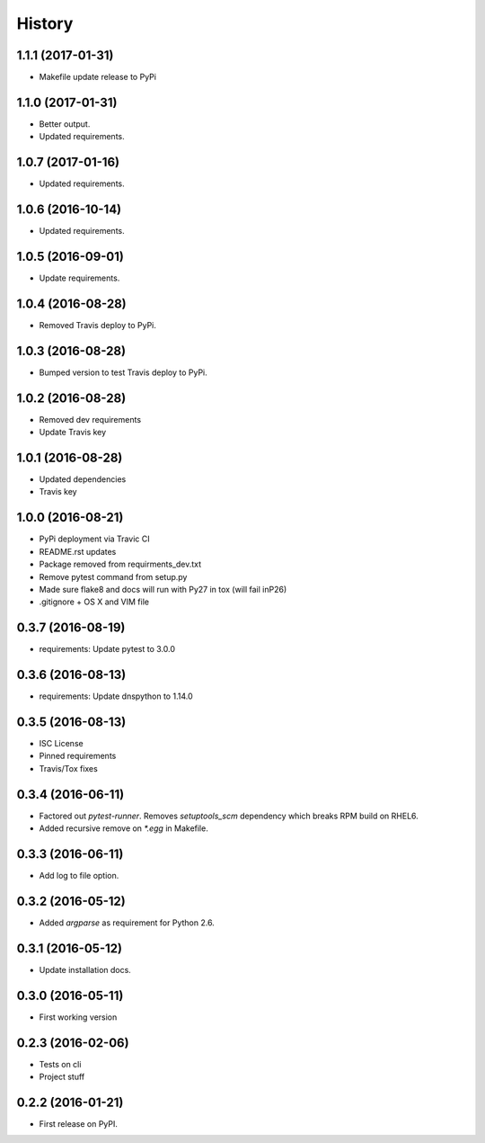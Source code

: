 =======
History
=======

1.1.1 (2017-01-31)
------------------

* Makefile update release to PyPi


1.1.0 (2017-01-31)
------------------

* Better output.
* Updated requirements.


1.0.7 (2017-01-16)
------------------

* Updated requirements.


1.0.6 (2016-10-14)
------------------

* Updated requirements.


1.0.5 (2016-09-01)
------------------

* Update requirements.


1.0.4 (2016-08-28)
------------------

* Removed Travis deploy to PyPi.


1.0.3 (2016-08-28)
------------------

* Bumped version to test Travis deploy to PyPi.

1.0.2 (2016-08-28)
------------------

* Removed dev requirements
* Update Travis key


1.0.1 (2016-08-28)
------------------

* Updated dependencies
* Travis key


1.0.0 (2016-08-21)
------------------

* PyPi deployment via Travic CI
* README.rst updates
* Package removed from requirments_dev.txt
* Remove pytest command from setup.py
* Made sure flake8 and docs will run with Py27 in tox (will fail inP26)
* .gitignore + OS X and VIM file


0.3.7 (2016-08-19)
------------------

* requirements: Update pytest to 3.0.0


0.3.6 (2016-08-13)
------------------

* requirements: Update dnspython to 1.14.0


0.3.5 (2016-08-13)
------------------

* ISC License
* Pinned requirements
* Travis/Tox fixes


0.3.4 (2016-06-11)
------------------

* Factored out `pytest-runner`. Removes `setuptools_scm` dependency which
  breaks RPM build on RHEL6.
* Added recursive remove on `*.egg` in Makefile.


0.3.3 (2016-06-11)
------------------

* Add log to file option.


0.3.2 (2016-05-12)
------------------

* Added `argparse` as requirement for Python 2.6.


0.3.1 (2016-05-12)
------------------

* Update installation docs.


0.3.0 (2016-05-11)
------------------

* First working version


0.2.3 (2016-02-06)
------------------

* Tests on cli
* Project stuff

0.2.2 (2016-01-21)
------------------

* First release on PyPI.
